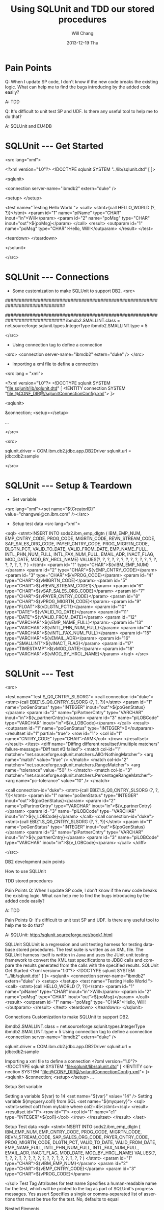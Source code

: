 #+TITLE:       Using SQLUnit and  TDD our stored procedures
#+AUTHOR:      Will Chang
#+EMAIL:       changwei.cn@gmail.com
#+DATE:        2013-12-19 Thu
#+URI:         /wiki/sqlunit
#+KEYWORDS:    sql,unit
#+TAGS:        :ibm:sql:unit test:
#+LANGUAGE:    en
#+OPTIONS:     H:3 num:nil toc:nil \n:nil ::t |:t ^:nil -:nil f:t *:t <:t
#+DESCRIPTION:  Using SQLUnit  to test our store procedures

* Pain Points 

Q: When I update SP code, I don't know if the new code breaks the
 existing logic. What can help me to find the bugs introducing by the
added code easily?

 A: TDD


Q: It's difficult to unit test SP and UDF. Is there any useful tool to
help me to do that?

A: SQLUnit and EU4DB

* SQLUnit  --- Get Started

<src lang="xml">

<?xml version="1.0"?>
<!DOCTYPE sqlunit SYSTEM "../lib/sqlunit.dtd" [
]>


<sqlunit>

  <connection server-name="ibmdb2" extern="duke" />

  <setup>  </setup>

  <test name="Testing Hello World ">
    <call>
      <stmt>{call HELLO_WORLD (?, ?)}</stmt>
		<param id="1" name="piName" type="CHAR" inout="in">Will</param>
		<param id="2" name="poMsg" type="CHAR" inout="out">${poMsg}</param>
	  </call>
	  <result>
		<outparam id="1" name="poMsg" type="CHAR">Hello, Will!</outparam>
      </result>
  </test>
  
  <teardown>  </teardown>

</sqlunit>

</src>

* SQLUnit  --- Connections

 - Some customization to make SQLUnit to support DB2. 
  <src>

# Add the following code to etc\types.properties
##############################################################################
# DB2 (db2)
##############################################################################
ibmdb2.SMALLINT.class = net.sourceforge.sqlunit.types.IntegerType
ibmdb2.SMALLINT.type = 5

</src>


 - Using connection tag to define a connection
 <src>   <connection server-name="ibmdb2" extern="duke" /> </src>
 - Importing a xml file to define a connection
 <src lang = "xml">
 
<?xml version="1.0"?>
 <!DOCTYPE sqlunit SYSTEM "file:sqlunit/lib/sqlunit.dtd" [
  <!ENTITY connection SYSTEM "file:@CONF_DIR@/sqlunitConnectionConfig.xml">
 ]>
 
 <sqlunit>

	&connection;
	<setup></setup>  

  ...

 </src>

 <src>
#
# Sample sqlunit-connection.properties
#
sqlunit.driver = COM.ibm.db2.jdbc.app.DB2Driver
sqlunit.url = jdbc:db2:sample
# sqlunit.user =
# sqlunit.password =
# EOF
 </src>

* SQLUnit  --- Setup & Teardown

 - Set variable 
 <src lang="xml"><set name="${CreatorID}" value="changwei@cn.ibm.com" /></src>

 - Setup test data
  <src lang="xml">
 <sql>
      <stmt>INSERT INTO sods2.ibm_emp_dlgtn (
      		IBM_EMP_NUM, EMP_CNTRY_CODE, PROG_CODE, MIGRTN_CODE, REVN_STREAM_CODE,
			SAP_SALES_ORG_CODE, PAYER_CNTRY_CODE, PROG_MIGRTN_CODE,
			DLGTN_PCT, VALID_TO_DATE, VALID_FROM_DATE, EMP_NAME_FULL,
			INTL_PHN_NUM_FULL, INTL_FAX_NUM_FULL, EMAIL_ADR,
			INACT_FLAG, MOD_DATE, MOD_BY_HRCL_NAME)
			VALUES(?, ?, ?, ?, ?, ?,  	
				   ?, ?, ?, ?, ?, ?,
				   ?, ?, ?, ?, ?, ?
			)
      </stmt>
		<param id="1" type="CHAR">${vIBM_EMP_NUM}</param>
		<param id="2" type="CHAR">${vEMP_CNTRY_CODE}</param>
		<param id="3" type="CHAR">${vPROG_CODE}</param>
		<param id="4" type="CHAR">${vMIGRTN_CODE}</param>
		<param id="5" type="CHAR">${vREVN_STREAM_CODE1}</param>
		<param id="6" type="CHAR">${vSAP_SALES_ORG_CODE}</param>
		<param id="7" type="CHAR">${vPAYER_CNTRY_CODE}</param>
		<param id="8" type="CHAR">${vPROG_MIGRTN_CODE}</param>
		<param id="9" type="FLOAT">${vDLGTN_PCT1}</param>			
		<param id="10" type="DATE">${vVALID_TO_DATE}</param>
		<param id="11" type="DATE">${vVALID_FROM_DATE}</param>
		<param id="12" type="VARCHAR">${vEMP_NAME_FULL}</param>
		<param id="13" type="VARCHAR">${vINTL_PHN_NUM_FULL}</param>
		<param id="14" type="VARCHAR">${vINTL_FAX_NUM_FULL}</param>
		<param id="15" type="VARCHAR">${vEMAIL_ADR}</param>
		<param id="16" type="SMALLINT">${vINACT_FLAG}</param>
		<param id="17" type="TIMESTAMP">${vMOD_DATE}</param>
		<param id="18" type="VARCHAR">${vMOD_BY_HRCL_NAME}</param>
    </sql>
</src>

* SQLUnit  --- Test

<src>

	<test name="Test S_Q0_CNTRY_SLSORG"> 
	<call connection-id="duke">
		<stmt>{call EBIZ1.S_Q0_CNTRY_SLSORG (?, ?, ?)}</stmt> 
		<param id="1" name="poGenStatus" type="INTEGER" inout="out">${poGenStatus}</param> 
		<param id="2" name="piPartnerCntry" type="VARCHAR" inout="in">${v_partnerCntry}</param> 
		<param id="3" name="piLOBCode" type="VARCHAR" inout="in">${v_LOBCode}</param> 
	</call> 
	<result> 
		<outparam id="1" name="poGenStatus" type="INTEGER">0</outparam> 
		<resultset id="1" partial="true"> 
			<row id="1"> 
				<col id="1" name="CNTRY_CODE" type="CHAR">ARM</col> 
			</row> 
		</resultset> 
	</result> 
	</test> 	
	<diff name="Diffing different resultset\/multiple matchers" failure-message="Diff test #3 failed">
		<match col-id="1" matcher="net.sourceforge.sqlunit.matchers.AllOrNothingMatcher">
			<arg name="match" value="true" />
		</match>
		<match col-id="2" matcher="net.sourceforge.sqlunit.matchers.RangeMatcher">
			<arg name="tolerance" value="50" />
		</match>
		<match col-id="3" matcher="net.sourceforge.sqlunit.matchers.PercentageRangeMatcher">
			<arg name="pc-tolerance" value="10" />
		</match>  
	
		<call connection-id="duke"> 
			<stmt>{call EBIZ1.S_Q0_CNTRY_SLSORG (?, ?, ?)}</stmt> 
			<param id="1" name="poGenStatus" type="INTEGER" inout="out">${poGenStatus}</param> 
			<param id="2" name="piPartnerCntry" type="VARCHAR" inout="in">${v_partnerCntry}</param> 
			<param id="3" name="piLOBCode" type="VARCHAR" inout="in">${v_LOBCode}</param> 
		</call> 
		<call connection-id="duke"> 
			<stmt>{call EBIZ1.S_Q0_CNTRY_SLSORG (?, ?, ?)}</stmt> 
			<param id="1" name="poGenStatus" type="INTEGER" inout="out">${poGenStatus}</param> 
			<param id="2" name="piPartnerCntry" type="VARCHAR" inout="in">${v_partnerCntry}</param> 
			<param id="3" name="piLOBCode" type="VARCHAR" inout="in">${v_LOBCode}</param> 
		</call>
	</diff>	


</src>



 


DB2 development pain points

How to use SQLUnit



TDD stored procedures 


Pain Points
Q: When I update SP code, I don't know if the new code breaks the existing logic. What can help me to find the bugs introducing by the added code easily?

A: TDD


Pain Points
Q: It's difficult to unit test SP and UDF. Is there any useful tool to help me to do that?


A: SQLUnit: http://sqlunit.sourceforge.net/book1.html
     


SQLUnit
SQLUnit is a regression and unit testing harness for testing database stored procedures. 
The test suite is written as an XML file. 
The SQLUnit harness itself is written in Java and uses the JUnit unit testing framework to convert the XML test specifications to JDBC calls and compare the results generated from the calls with the specified results.
SQLUnit  Get Started
<?xml version="1.0"?>
<!DOCTYPE sqlunit SYSTEM "../lib/sqlunit.dtd" [
]>
<sqlunit>
  <connection server-name="ibmdb2" extern="duke" />
  <setup>  </setup>
  <test name="Testing Hello World ">
    <call>
      <stmt>{call HELLO_WORLD (?, ?)}</stmt>
        <param id="1" name="piName" type="CHAR" inout="in">Will</param>
        <param id="2" name="poMsg" type="CHAR" inout="out">${poMsg}</param>
      </call>
      <result>
        <outparam id="1" name="poMsg" type="CHAR">Hello, Will!</outparam>
      </result>
  </test>
  <teardown>  </teardown>
</sqlunit>

Connections
Customization to make SQLUnit to support DB2. 
# Add the following code to etc\types.properties
ibmdb2.SMALLINT.class = net.sourceforge.sqlunit.types.IntegerType
ibmdb2.SMALLINT.type = 5
Using connection tag to define a connection 
 <connection server-name="ibmdb2" extern="duke" /> 

sqlunit.driver = COM.ibm.db2.jdbc.app.DB2Driver
sqlunit.url = jdbc:db2:sample
# sqlunit.user =
# sqlunit.password =
# EOF

Importing a xml file to define a connection 
<?xml version="1.0"?>
 <!DOCTYPE sqlunit SYSTEM "file:sqlunit/lib/sqlunit.dtd" [
  <!ENTITY connection SYSTEM "file:@CONF_DIR@/sqlunitConnectionConfig.xml">
 ]>
<sqlunit>
    &connection;
    <setup></setup>
  ...

 

Setup Set variable 

Setting a variable ${var} to 14
 <set name="${var}" value="14" /> 
Setting variable ${myquery.col1} from SQL
 <set name="${myquery}">
   <sql><stmt>select col1 from mytable where col2=45</stmt></sql>
   <result>
     <resultset id="1">
       <row id="1">
         <col id="1" name="c1" type="INTEGER">${col1}</col>
       </row>
     </resultset>
   </result>
 </set> 
      


Setup  Test data 
 <sql>
      <stmt>INSERT INTO sods2.ibm_emp_dlgtn (
            IBM_EMP_NUM, EMP_CNTRY_CODE, PROG_CODE, MIGRTN_CODE, REVN_STREAM_CODE,
            SAP_SALES_ORG_CODE, PAYER_CNTRY_CODE, PROG_MIGRTN_CODE,
            DLGTN_PCT, VALID_TO_DATE, VALID_FROM_DATE, EMP_NAME_FULL,
            INTL_PHN_NUM_FULL, INTL_FAX_NUM_FULL, EMAIL_ADR,
            INACT_FLAG, MOD_DATE, MOD_BY_HRCL_NAME)
            VALUES(?, ?, ?, ?, ?, ?,
                   ?, ?, ?, ?, ?, ?,
                   ?, ?, ?, ?, ?, ?
            )
      </stmt>
        <param id="1" type="CHAR">${vIBM_EMP_NUM}</param>
        <param id="2" type="CHAR">${vEMP_CNTRY_CODE}</param>
        <param id="3" type="CHAR">${vPROG_CODE}</param>
        
    </sql>
Test Tag
Attributes for test
name 	Specifies a human-readable name for the test, which will be printed to the log as part of SQLUnit's progress messages. 	Yes
assert 	Specifies a single or comma-separated list of assertions that must be true for the test. 	No, defaults to equal

Nested Elements

skip 	Indicates whether the test should be skipped or not. 	No
match 	Specifies zero or match elements that should be applied to match the result returned with that specified. 	No
prepare 	Specifies SQL setup code that must be run on a per-test basis. 	No
sql 	Specifies the SQL statement that must be run for this test. 	Either one of sql, call, methodinvoker, dynamicsql or sub
call 	Specifies a stored procedure that must be run for the test. 	Either one of sql, call, methodinvoker, dynamicsql or sub
result 	Specifies the expected result from the test. 	Yes

Test Tag
    <test name="Test S_Q0_CNTRY_SLSORG">
    <call connection-id="duke">
        <stmt>{call EBIZ1.S_Q0_CNTRY_SLSORG (?, ?, ?)}</stmt>
        <param id="1" name="poGenStatus" type="INTEGER" inout="out">${poGenStatus}</param>
        <param id="2" name="piPartnerCntry" type="VARCHAR" inout="in">${v_partnerCntry}</param>
        <param id="3" name="piLOBCode" type="VARCHAR" inout="in">${v_LOBCode}</param>
    </call>
    <result>
        <outparam id="1" name="poGenStatus" type="INTEGER">0</outparam>
        <resultset id="1" partial="true">
            <row id="1">
                <col id="1" name="CNTRY_CODE" type="CHAR">ARM</col>
            </row>
        </resultset>
    </result>
    </test>


